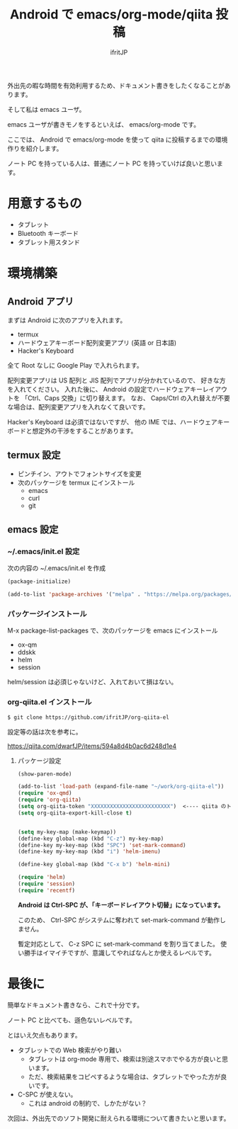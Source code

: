 # -*- coding:utf-8 -*-
#+LAYOUT: post
#+TAGS: emacs org qiita
#+AUTHOR: ifritJP
#+STARTUP: nofold
#+OPTIONS: ^:{}

#+TITLE: Android で emacs/org-mode/qiita 投稿

外出先の暇な時間を有効利用するため、ドキュメント書きをしたくなることがあります。

そして私は emacs ユーザ。

emacs ユーザが書きモノをするといえば、 emacs/org-mode です。

ここでは、 Android で emacs/org-mode を使って qiita に投稿するまでの環境作りを紹介します。

ノート PC を持っている人は、普通にノート PC を持っていけば良いと思います。

* 用意するもの

- タブレット
- Bluetooth キーボード
- タブレット用スタンド

* 環境構築

** Android アプリ

まずは Android に次のアプリを入れます。
  
- termux
- ハードウェアキーボード配列変更アプリ (英語 or 日本語)
- Hacker's Keyboard  

全て Root なしに Google Play で入れられます。

配列変更アプリは US 配列と JIS 配列でアプリが分かれているので、
好きな方を入れてください。
入れた後に、 Android の設定でハードウェアキーレイアウトを
「Ctrl、Caps 交換」に切り替えます。
なお、 Caps/Ctrl の入れ替えが不要な場合は、配列変更アプリを入れなくて良いです。

Hacker's Keyboard は必須ではないですが、
他の IME では、ハードウェアキーボードと想定外の干渉をすることがあります。

** termux 設定

- ピンチイン、アウトでフォントサイズを変更
- 次のパッケージを termux にインストール
  - emacs
  - curl
  - git

** emacs 設定

*** ~/.emacs/init.el 設定

次の内容の ~/.emacs/init.el を作成
    
#+BEGIN_SRC lisp
(package-initialize)

(add-to-list 'package-archives '("melpa" . "https://melpa.org/packages/"))
#+END_SRC

*** パッケージインストール

M-x package-list-packages で、次のパッケージを emacs にインストール

- ox-qm
- ddskk
- helm
- session

helm/session は必須じゃないけど、入れておいて損はない。

*** org-qiita.el インストール

#+BEGIN_SRC txt
$ git clone https://github.com/ifritJP/org-qiita-el
#+END_SRC

設定等の話は次を参考に。

<https://qiita.com/dwarfJP/items/594a8d4b0ac6d248d1e4>


**** パッケージ設定

#+BEGIN_SRC lisp
(show-paren-mode)

(add-to-list 'load-path (expand-file-name "~/work/org-qiita-el"))
(require 'ox-qmd)
(require 'org-qiita)
(setq org-qiita-token "XXXXXXXXXXXXXXXXXXXXXXXXX")  <---- qiita のトークン (org-qiita.el の説明参考)
(setq org-qiita-export-kill-close t)


(setq my-key-map (make-keymap))
(define-key global-map (kbd "C-z") my-key-map)
(define-key my-key-map (kbd "SPC") 'set-mark-command)
(define-key my-key-map (kbd "i") 'helm-imenu)

(define-key global-map (kbd "C-x b") 'helm-mini)

(require 'helm)
(require 'session)
(require 'recentf)
#+END_SRC

*Android は Ctrl-SPC が、「キーボードレイアウト切替」になっています。*

このため、 Ctrl-SPC がシステムに奪われて set-mark-command が動作しません。

暫定対応として、 C-z SPC に set-mark-command を割り当てました。
使い勝手はイマイチですが、意識してやればなんとか使えるレベルです。


* 最後に

簡単なドキュメント書きなら、これで十分です。

ノート PC と比べても、遜色ないレベルです。

とはいえ欠点もあります。

- タブレットでの Web 検索がやり難い
  - タブレットは org-mode 専用で、検索は別途スマホでやる方が良いと思います。
  - ただ、検索結果をコピペするような場合は、タブレットでやった方が良いです。
- C-SPC が使えない。
  - これは android の制約で、しかたがない？
    

次回は、外出先でのソフト開発に耐えられる環境について書きたいと思います。

